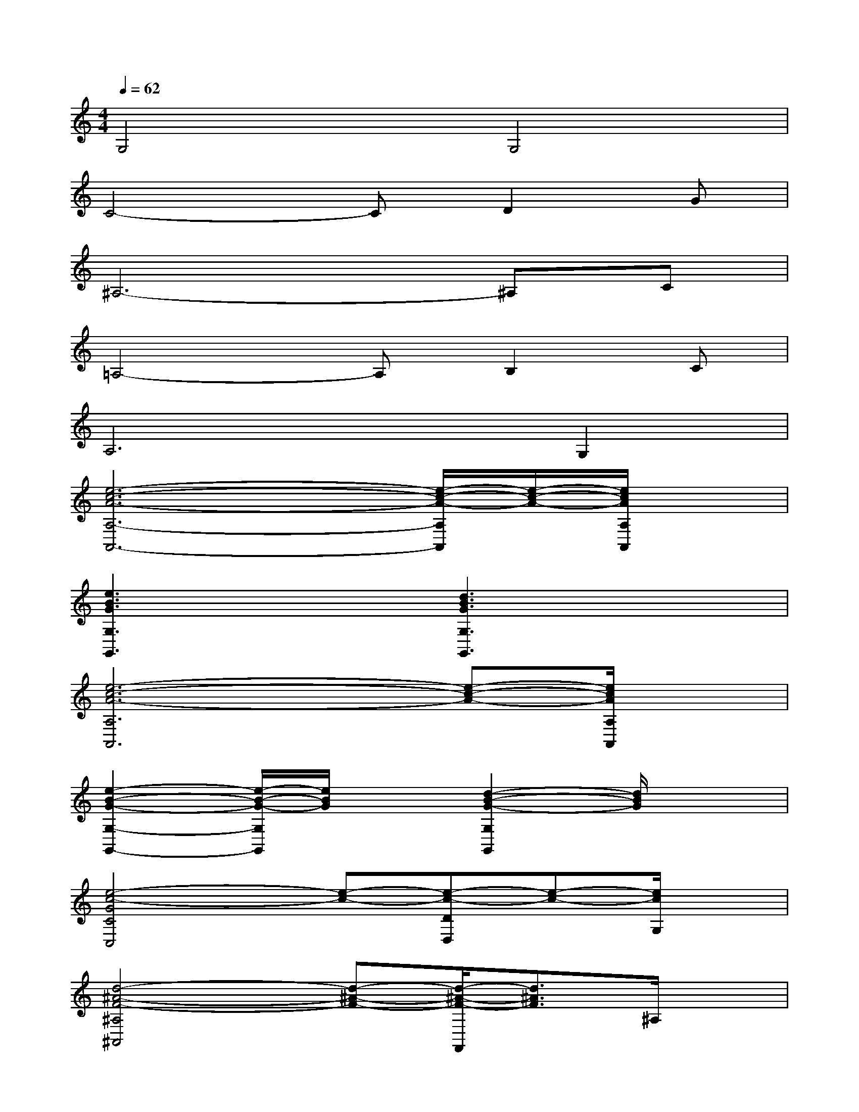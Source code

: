 X:1
T:
M:4/4
L:1/8
Q:1/4=62
K:C%0sharps
V:1
G,4G,4|
C4-CD2G|
^A,6-^A,C|
=A,4-A,B,2C|
A,6G,2|
[e6-c6-A6-A,6-A,,6-][e/2-c/2-A/2-A,/2A,,/2][e/2-c/2-A/2-][e/2c/2A/2A,/2A,,/2]x/2|
[e3B3G3G,3G,,3]x[d3B3G3G,3G,,3]x|
[e6-c6-A6-A,6A,,6][e-c-A-][e/2c/2A/2A,/2A,,/2]x/2|
[e2-B2-G2-G,2-G,,2-][e/2-B/2-G/2-G,/2G,,/2][e/2B/2G/2]x[d2-B2-G2-G,2G,,2][d/2B/2G/2]x3/2|
[e4-c4-G4C4C,4][e-c-][e-c-DD,][e-c-][e/2c/2G,/2]x/2|
[d4-^A4-F4-^A,4^A,,4][d-^A-F-][d/2-^A/2-F/2-F,,/2][d3/2^A3/2F3/2]^A,/2x/2|
[e4-c4-=A4-A,4-A,,4][e/2-c/2-A/2-A,/2][e/2-c/2-A/2-][e-c-A-B,-B,,][e/2-c/2-A/2-B,/2][e/2-c/2-A/2-][e/2c/2A/2]x/2|
[f4-c4-A4-F,4-F,,4-][f/2c/2A/2-F,/2-F,,/2][A/2F,/2]x[d2B2G2G,2G,,2]|
[e6-c6-A6-A,6-A,,6-][e/2-c/2-A/2-A,/2A,,/2][e/2-c/2-A/2-][e/2c/2A/2A,/2-A,,/2]A,/2|
[e3B3G3G,3-G,,3]G,/2x/2[d3B3G3G,3-G,,3]G,|
[e6-c6-A6-A,6-A,,6][e-c-A-A,][e/2c/2A/2A,/2-A,,/2]A,/2